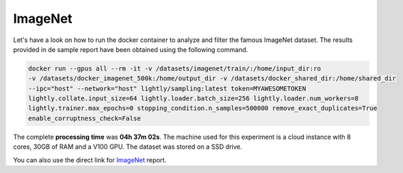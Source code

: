 ImageNet
===================================

Let's have a look on how to run the docker container to analyze and filter the famous
ImageNet dataset. The results provided in de sample report have been obtained using the following
command.

.. code-block:: console

    docker run --gpus all --rm -it -v /datasets/imagenet/train/:/home/input_dir:ro 
    -v /datasets/docker_imagenet_500k:/home/output_dir -v /datasets/docker_shared_dir:/home/shared_dir 
    --ipc="host" --network="host" lightly/sampling:latest token=MYAWESOMETOKEN 
    lightly.collate.input_size=64 lightly.loader.batch_size=256 lightly.loader.num_workers=8 
    lightly.trainer.max_epochs=0 stopping_condition.n_samples=500000 remove_exact_duplicates=True 
    enable_corruptness_check=False

The complete **processing time** was **04h 37m 02s**. The machine used for this experiment is a cloud instance with
8 cores, 30GB of RAM and a V100 GPU. The dataset was stored on a SSD drive.

You can also use the direct link for 
`ImageNet <https://uploads-ssl.webflow.com/5f7ac1d59a6fc13a7ce87963/5facf14359b56365e817a773_report_imagenet_500k.pdf>`_ report.